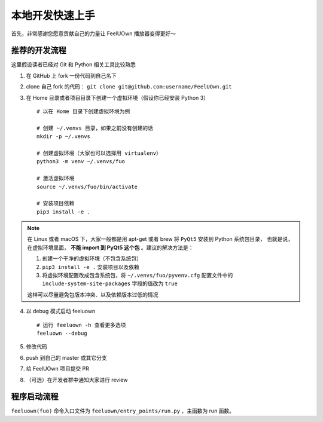 本地开发快速上手
================
首先，非常感谢您愿意贡献自己的力量让 FeelUOwn 播放器变得更好～

推荐的开发流程
--------------

这里假设读者已经对 Git 和 Python 相关工具比较熟悉

1. 在 GitHub 上 fork 一份代码到自己名下
2. clone 自己 fork 的代码： ``git clone git@github.com:username/FeelUOwn.git``
3. 在 Home 目录或者项目目录下创建一个虚拟环境（假设你已经安装 Python 3） ::

     # 以在 Home 目录下创建虚拟环境为例

     # 创建 ~/.venvs 目录，如果之前没有创建的话
     mkdir -p ~/.venvs

     # 创建虚拟环境（大家也可以选择用 virtualenv）
     python3 -m venv ~/.venvs/fuo

     # 激活虚拟环境
     source ~/.venvs/fuo/bin/activate

     # 安装项目依赖
     pip3 install -e .


.. note::

   在 Linux 或者 macOS 下，大家一般都是用 apt-get 或者 brew 将 ``PyQt5`` 安装到 Python 系统包目录，
   也就是说，在虚拟环境里面， **不能 import 到 PyQt5 这个包** 。建议的解决方法是：

   1. 创建一个干净的虚拟环境（不包含系统包）
   2. ``pip3 install -e .`` 安装项目以及依赖
   3. 将虚拟环境配置改成包含系统包，将 ``~/.venvs/fuo/pyvenv.cfg``
      配置文件中的 ``include-system-site-packages`` 字段的值改为 ``true``

   这样可以尽量避免包版本冲突、以及依赖版本过低的情况

4. 以 debug 模式启动 feeluown ::

     # 运行 feeluown -h 查看更多选项
     feeluown --debug

5. 修改代码
6. push 到自己的 master 或其它分支
7. 给 FeelUOwn 项目提交 PR
8. （可选）在开发者群中通知大家进行 review


程序启动流程
----------------------

``feeluown(fuo)`` 命令入口文件为 ``feeluown/entry_points/run.py`` ，主函数为 run 函数。


.. _feeluown: http://github.com/feeluown/feeluown
.. _廖雪峰的Git教程: https://www.liaoxuefeng.com/wiki/0013739516305929606dd18361248578c67b8067c8c017b000
